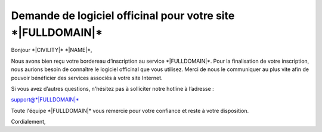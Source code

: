 Demande de logiciel officinal pour votre site \*|FULLDOMAIN|\*
===========================================================================

Bonjour \*|CIVILITY|\* \*|NAME|\*,

Nous avons bien reçu votre bordereau d’inscription au service
\*|FULLDOMAIN|\*. Pour la finalisation de votre inscription, nous
aurions besoin de connaître le logiciel officinal que vous utilisez. Merci de
nous le communiquer au plus vite afin de pouvoir bénéficier des services
associés à votre site Internet.

Si vous avez d’autres questions, n'hésitez pas à solliciter notre hotline à
l’adresse :

support@\*|FULLDOMAIN|\*

Toute l'équipe \*|FULLDOMAIN|\* vous remercie pour votre confiance
et reste à votre disposition.

Cordialement,
